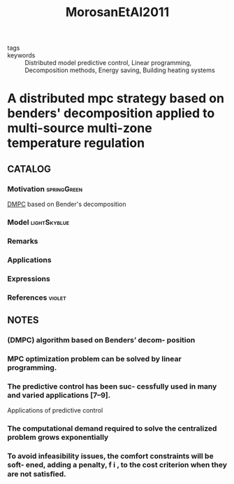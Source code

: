 :PROPERTIES:
:ID:       aba7108b-248e-4f8e-a5b4-72727d3a44a0
:ROAM_REFS: cite:MorosanEtAl2011
:END:
#+title: MorosanEtAl2011
- tags ::
- keywords :: Distributed model predictive control, Linear programming, Decomposition methods, Energy saving, Building heating systems

* A distributed mpc strategy based on benders' decomposition applied to multi-source multi-zone temperature regulation
:PROPERTIES:
:Custom_ID: MorosanEtAl2011
:URL: https://doi.org/https://doi.org/10.1016/j.jprocont.2010.12.002
:AUTHOR: Petru-Daniel Moro\csan, Bourdais, R., Dumur, D., & Buisson, J.
:NOTER_DOCUMENT: ~/docsThese/bibliography/MorosanEtAl2011.pdf
:END:

** CATALOG

*** Motivation :springGreen:
[[id:92ed23b5-1480-4241-b074-a5b4a1d42069][DMPC]] based on Bender's decomposition
*** Model :lightSkyblue:
*** Remarks
*** Applications
*** Expressions
*** References :violet:

** NOTES

*** (DMPC) algorithm based on Benders’ decom- position
:PROPERTIES:
:NOTER_PAGE: [[pdf:~/docsThese/bibliography/MorosanEtAl2011.pdf::1++0.00;;annot-1-19]]
:ID:       ~/docsThese/bibliography/MorosanEtAl2011.pdf-annot-1-19
:END:

*** MPC optimization problem can be solved by linear programming.
:PROPERTIES:
:NOTER_PAGE: [[pdf:~/docsThese/bibliography/MorosanEtAl2011.pdf::1++0.00;;annot-1-20]]
:ID:       ~/docsThese/bibliography/MorosanEtAl2011.pdf-annot-1-20
:END:

*** The predictive control has been suc- cessfully used in many and varied applications [7–9].
:PROPERTIES:
:NOTER_PAGE: [[pdf:~/docsThese/bibliography/MorosanEtAl2011.pdf::1++6.56;;annot-1-21]]
:ID:       ~/docsThese/bibliography/MorosanEtAl2011.pdf-annot-1-21
:END:
Applications of predictive control

*** The computational demand required to solve the centralized problem grows exponentially
:PROPERTIES:
:NOTER_PAGE: [[pdf:~/docsThese/bibliography/MorosanEtAl2011.pdf::2++3.73;;annot-2-21]]
:ID:       ~/docsThese/bibliography/MorosanEtAl2011.pdf-annot-2-21
:END:

*** To avoid infeasibility issues, the comfort constraints will be soft- ened, adding a penalty, f i , to the cost criterion when they are not satisﬁed.
:PROPERTIES:
:NOTER_PAGE: [[pdf:~/docsThese/bibliography/MorosanEtAl2011.pdf::3++3.49;;annot-3-11]]
:ID:       ~/docsThese/bibliography/MorosanEtAl2011.pdf-annot-3-11
:END:
